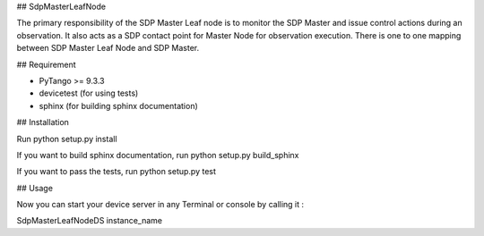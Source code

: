 ## SdpMasterLeafNode

The primary responsibility of the SDP Master Leaf node is to monitor the SDP Master and issue control
actions during an observation. It also acts as a SDP contact point for Master Node for observation
execution. There is one to one mapping between SDP Master Leaf Node and SDP Master.

## Requirement

- PyTango >= 9.3.3
- devicetest (for using tests)
- sphinx (for building sphinx documentation)

## Installation

Run python setup.py install

If you want to build sphinx documentation,
run python setup.py build_sphinx

If you want to pass the tests, 
run python setup.py test

## Usage

Now you can start your device server in any
Terminal or console by calling it :

SdpMasterLeafNodeDS instance_name
